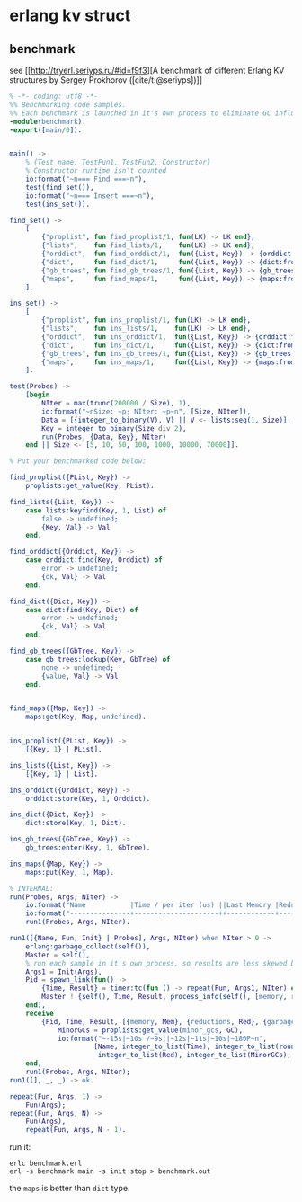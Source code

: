 * erlang kv struct
:PROPERTIES:
:CUSTOM_ID: erlang-kv-struct
:END:
** benchmark
:PROPERTIES:
:CUSTOM_ID: benchmark
:END:
see [[http://tryerl.seriyps.ru/#id=f9f3][A benchmark of different Erlang
KV structures by Sergey Prokhorov ([cite/t:@seriyps])]]

#+begin_src erlang
% -*- coding: utf8 -*-
%% Benchmarking code samples.
%% Each benchmark is launched in it's own process to eliminate GC influence.
-module(benchmark).
-export([main/0]).


main() ->
    % {Test name, TestFun1, TestFun2, Constructor}
    % Constructor runtime isn't counted
    io:format("~n=== Find ===~n"),
    test(find_set()),
    io:format("~n=== Insert ===~n"),
    test(ins_set()).

find_set() ->
    [
        {"proplist", fun find_proplist/1, fun(LK) -> LK end},
        {"lists",    fun find_lists/1,    fun(LK) -> LK end},
        {"orddict",  fun find_orddict/1,  fun({List, Key}) -> {orddict:from_list(List), Key} end},
        {"dict",     fun find_dict/1,     fun({List, Key}) -> {dict:from_list(List), Key} end},
        {"gb_trees", fun find_gb_trees/1, fun({List, Key}) -> {gb_trees:from_orddict(orddict:from_list(List)), Key} end},
        {"maps",     fun find_maps/1,     fun({List, Key}) -> {maps:from_list(List), Key} end}
    ].

ins_set() ->
    [
        {"proplist", fun ins_proplist/1, fun(LK) -> LK end},
        {"lists",    fun ins_lists/1,    fun(LK) -> LK end},
        {"orddict",  fun ins_orddict/1,  fun({List, Key}) -> {orddict:from_list(List), Key} end},
        {"dict",     fun ins_dict/1,     fun({List, Key}) -> {dict:from_list(List), Key} end},
        {"gb_trees", fun ins_gb_trees/1, fun({List, Key}) -> {gb_trees:from_orddict(orddict:from_list(List)), Key} end},
        {"maps",     fun ins_maps/1,     fun({List, Key}) -> {maps:from_list(List), Key} end}
    ].

test(Probes) ->
    [begin
        NIter = max(trunc(200000 / Size), 1),
        io:format("~nSize: ~p; NIter: ~p~n", [Size, NIter]),
        Data = [{integer_to_binary(V), V} || V <- lists:seq(1, Size)],
        Key = integer_to_binary(Size div 2),
        run(Probes, {Data, Key}, NIter)
    end || Size <- [5, 10, 50, 100, 1000, 10000, 70000]].

% Put your benchmarked code below:

find_proplist({PList, Key}) ->
    proplists:get_value(Key, PList).

find_lists({List, Key}) ->
    case lists:keyfind(Key, 1, List) of
        false -> undefined;
        {Key, Val} -> Val
    end.

find_orddict({Orddict, Key}) ->
    case orddict:find(Key, Orddict) of
        error -> undefined;
        {ok, Val} -> Val
    end.

find_dict({Dict, Key}) ->
    case dict:find(Key, Dict) of
        error -> undefined;
        {ok, Val} -> Val
    end.

find_gb_trees({GbTree, Key}) ->
    case gb_trees:lookup(Key, GbTree) of
        none -> undefined;
        {value, Val} -> Val
    end.


find_maps({Map, Key}) ->
    maps:get(Key, Map, undefined).


ins_proplist({PList, Key}) ->
    [{Key, 1} | PList].

ins_lists({List, Key}) ->
    [{Key, 1} | List].

ins_orddict({Orddict, Key}) ->
    orddict:store(Key, 1, Orddict).

ins_dict({Dict, Key}) ->
    dict:store(Key, 1, Dict).

ins_gb_trees({GbTree, Key}) ->
    gb_trees:enter(Key, 1, GbTree).

ins_maps({Map, Key}) ->
    maps:put(Key, 1, Map).

% INTERNAL:
run(Probes, Args, NIter) ->
    io:format("Name           |Time / per iter (us) ||Last Memory |Reductions |N GCs     |Last result~n"),
    io:format("---------------+---------------------++------------+-----------+----------+----------------------~n"),
    run1(Probes, Args, NIter).

run1([{Name, Fun, Init} | Probes], Args, NIter) when NIter > 0 ->
    erlang:garbage_collect(self()),
    Master = self(),
    % run each sample in it's own process, so results are less skewed by GC.
    Args1 = Init(Args),
    Pid = spawn_link(fun() ->
        {Time, Result} = timer:tc(fun () -> repeat(Fun, Args1, NIter) end),
        Master ! {self(), Time, Result, process_info(self(), [memory, reductions, garbage_collection])}
    end),
    receive
        {Pid, Time, Result, [{memory, Mem}, {reductions, Red}, {garbage_collection, GC}]} ->
            MinorGCs = proplists:get_value(minor_gcs, GC),
            io:format("~-15s|~10s /~9s||~12s|~11s|~10s|~180P~n",
                     [Name, integer_to_list(Time), integer_to_list(round(Time / NIter)), integer_to_list(Mem),
                      integer_to_list(Red), integer_to_list(MinorGCs), Result, 4])
    end,
    run1(Probes, Args, NIter);
run1([], _, _) -> ok.

repeat(Fun, Args, 1) ->
    Fun(Args);
repeat(Fun, Args, N) ->
    Fun(Args),
    repeat(Fun, Args, N - 1).
#+end_src

run it:

#+begin_src shell
erlc benchmark.erl
erl -s benchmark main -s init stop > benchmark.out
#+end_src

the =maps= is better than =dict= type.
